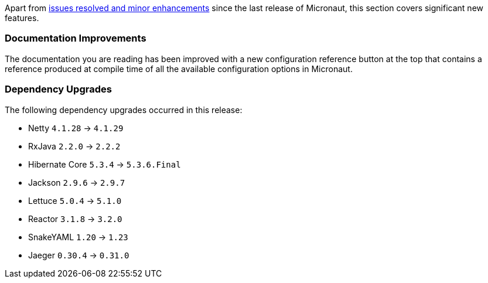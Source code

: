 Apart from https://github.com/micronaut-projects/micronaut-core/milestone/5?closed=1[issues resolved and minor enhancements] since the last release of Micronaut, this section covers significant new features.

=== Documentation Improvements

The documentation you are reading has been improved with a new configuration reference button at the top that contains a reference produced at compile time of all the available configuration options in Micronaut.


=== Dependency Upgrades

The following dependency upgrades occurred in this release:

- Netty `4.1.28` -> `4.1.29`
- RxJava `2.2.0` -> `2.2.2`
//- Groovy `2.5.1` -> `2.5.2`
- Hibernate Core `5.3.4` -> `5.3.6.Final`
- Jackson `2.9.6` -> `2.9.7`
- Lettuce `5.0.4` -> `5.1.0`
- Reactor `3.1.8` -> `3.2.0`
- SnakeYAML `1.20` -> `1.23`
- Jaeger `0.30.4` -> `0.31.0`
